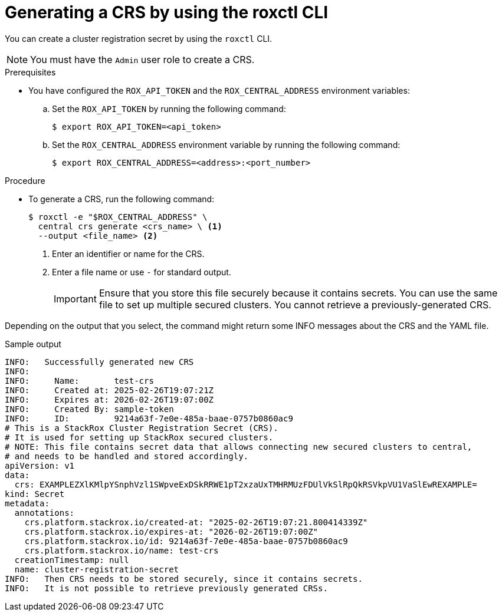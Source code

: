 // Module included in the following assemblies:
//
// * installing/installing_helm/install-helm-customization.adoc
//
// You must declare the `topic-helm` or `topic-operator` attribute when using this module.
:_mod-docs-content-type: PROCEDURE
[id="crs-generate-roxctl_{context}"]
= Generating a CRS by using the roxctl CLI

ifeval::["{context}" == "init-bundle-cloud-other"]
:other:
endif::[]

ifeval::["{context}" == init-bundle-cloud-ocp"]
:openshift:
endif::[]

ifeval::["{context}" == "init-bundle-cloud-ocp-generate"]
:cloud-ocp-generate:
endif::[]

ifeval::["{context}" == "init-bundle-cloud-other-generate"]
:cloud-other-generate:
endif::[]

You can create a cluster registration secret by using the `roxctl` CLI.

[NOTE]
====
You must have the `Admin` user role to create a CRS.
====

.Prerequisites

* You have configured the `ROX_API_TOKEN` and the `ROX_CENTRAL_ADDRESS` environment variables:

.. Set the `ROX_API_TOKEN` by running the following command:
+
[source,terminal]
----
$ export ROX_API_TOKEN=<api_token>
----

.. Set the `ROX_CENTRAL_ADDRESS` environment variable by running the following command:
+
[source,terminal]
----
$ export ROX_CENTRAL_ADDRESS=<address>:<port_number>
----

ifdef::cloud-ocp-generate,cloud-other-generate[]
[IMPORTANT]
====
In {product-title-managed-short}, when using `roxctl` commands that require the Central address, use the *Central instance address* as displayed in the *Instance Details* section of the {cloud-console}. For example, use `acs-ABCD12345.acs.rhcloud.com` instead of `acs-data-ABCD12345.acs.rhcloud.com`.
====
endif::cloud-ocp-generate,cloud-other-generate[]

.Procedure

* To generate a CRS, run the following command:
+
[source,terminal]
----
$ roxctl -e "$ROX_CENTRAL_ADDRESS" \
  central crs generate <crs_name> \ <1>
  --output <file_name> <2>
----
<1> Enter an identifier or name for the CRS.
<2> Enter a file name or use `-` for standard output.
+
[IMPORTANT]
====
Ensure that you store this file securely because it contains secrets.
You can use the same file to set up multiple secured clusters. You cannot retrieve a previously-generated CRS.
====

Depending on the output that you select, the command might return some INFO messages about the CRS and the YAML file.

.Sample output

[source,terminal]
----
INFO:	Successfully generated new CRS
INFO:
INFO:	  Name:       test-crs
INFO:	  Created at: 2025-02-26T19:07:21Z
INFO:	  Expires at: 2026-02-26T19:07:00Z
INFO:	  Created By: sample-token
INFO:	  ID:         9214a63f-7e0e-485a-baae-0757b0860ac9
# This is a StackRox Cluster Registration Secret (CRS).
# It is used for setting up StackRox secured clusters.
# NOTE: This file contains secret data that allows connecting new secured clusters to central,
# and needs to be handled and stored accordingly.
apiVersion: v1
data:
  crs: EXAMPLEZXlKMlpYSnphVzl1SWpveExDSkRRWE1pT2xzaUxTMHRMUzFDUlVkSlRpQkRSVkpVU1VaSlEwREXAMPLE=
kind: Secret
metadata:
  annotations:
    crs.platform.stackrox.io/created-at: "2025-02-26T19:07:21.800414339Z"
    crs.platform.stackrox.io/expires-at: "2026-02-26T19:07:00Z"
    crs.platform.stackrox.io/id: 9214a63f-7e0e-485a-baae-0757b0860ac9
    crs.platform.stackrox.io/name: test-crs
  creationTimestamp: null
  name: cluster-registration-secret
INFO:	Then CRS needs to be stored securely, since it contains secrets.
INFO:	It is not possible to retrieve previously generated CRSs.
----

ifeval::["{context}" == "init-bundle-cloud-other"]
:!other:
endif::[]

ifeval::["{context}" == init-bundle-cloud-ocp"]
:!openshift:
endif::[]

ifeval::["{context}" == "init-bundle-cloud-ocp-generate"]
:!cloud-ocp-generate:
endif::[]

ifeval::["{context}" == "init-bundle-cloud-other-generate"]
:!cloud-other-generate:
endif::[]